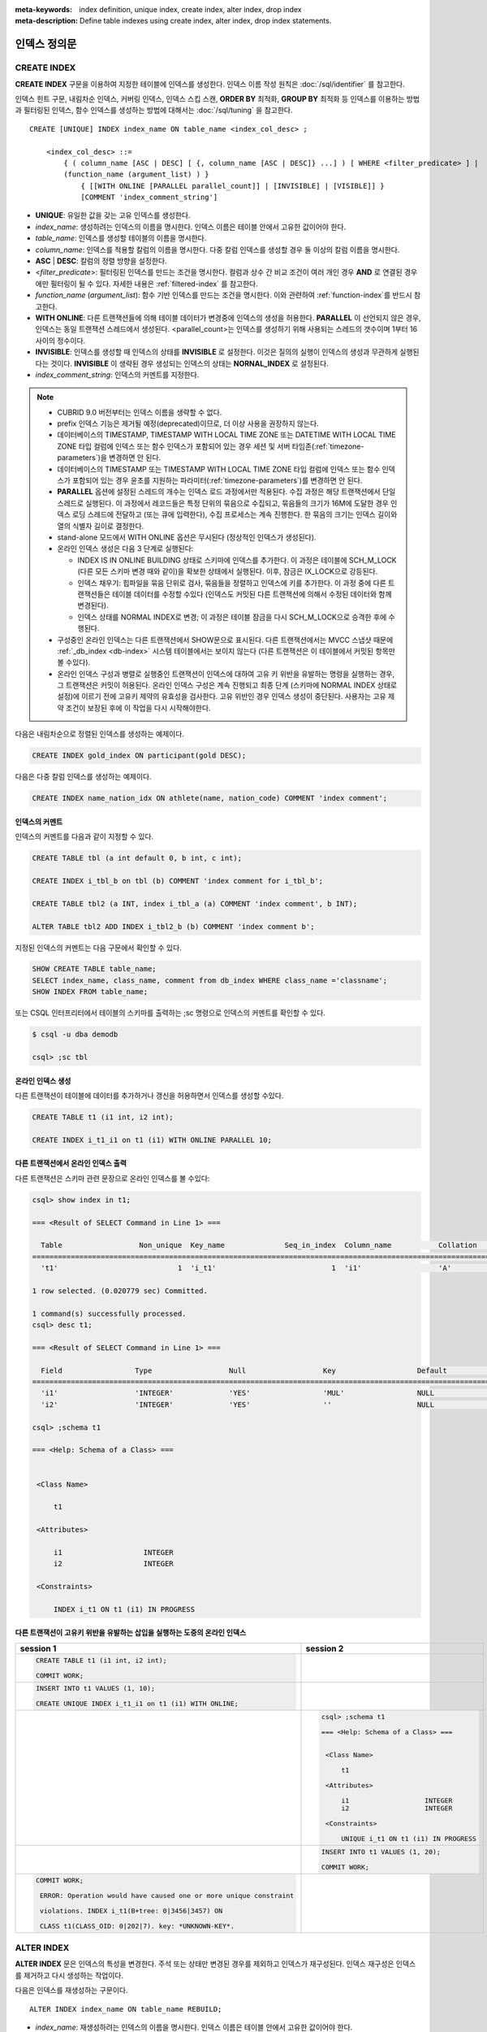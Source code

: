 
:meta-keywords: index definition, unique index, create index, alter index, drop index
:meta-description: Define table indexes using create index, alter index, drop index statements.


*************
인덱스 정의문
*************

CREATE INDEX
============

**CREATE INDEX** 구문을 이용하여 지정한 테이블에 인덱스를 생성한다. 인덱스 이름 작성 원칙은 :doc:`/sql/identifier` 를 참고한다.

인덱스 힌트 구문, 내림차순 인덱스, 커버링 인덱스, 인덱스 스킵 스캔, **ORDER BY** 최적화, **GROUP BY** 최적화 등 인덱스를 이용하는 방법과 필터링된 인덱스, 함수 인덱스를 생성하는 방법에 대해서는 :doc:`/sql/tuning` 을 참고한다.

::

    CREATE [UNIQUE] INDEX index_name ON table_name <index_col_desc> ;
     
        <index_col_desc> ::=
            { ( column_name [ASC | DESC] [ {, column_name [ASC | DESC]} ...] ) [ WHERE <filter_predicate> ] |
            (function_name (argument_list) ) }
                { [[WITH ONLINE [PARALLEL parallel_count]] | [INVISIBLE] | [VISIBLE]] }
                [COMMENT 'index_comment_string']

*   **UNIQUE**: 유일한 값을 갖는 고유 인덱스를 생성한다.
*   *index_name*: 생성하려는 인덱스의 이름을 명시한다. 인덱스 이름은 테이블 안에서 고유한 값이어야 한다.

*   *table_name*: 인덱스를 생성할 테이블의 이름을 명시한다.
*   *column_name*: 인덱스를 적용할 칼럼의 이름을 명시한다. 다중 칼럼 인덱스를 생성할 경우 둘 이상의 칼럼 이름을 명시한다.
*   **ASC** | **DESC**: 칼럼의 정렬 방향을 설정한다.

*   <*filter_predicate*>: 필터링된 인덱스를 만드는 조건을 명시한다. 컬럼과 상수 간 비교 조건이 여러 개인 경우 **AND** 로 연결된 경우에만 필터링이 될 수 있다. 자세한 내용은 :ref:`filtered-index` 를 참고한다.

*   *function_name* (*argument_list*): 함수 기반 인덱스를 만드는 조건을 명시한다. 이와 관련하여 :ref:`function-index`\ 를 반드시 참고한다.
*   **WITH ONLINE**: 다른 트랜잭션들에 의해 테이블 데이터가 변경중에 인덱스의 생성을 허용한다. **PARALLEL** 이 선언되지 않은 경우, 인덱스는 동일 트랜잭션 스레드에서 생성된다. <parallel_count>는 인덱스를 생성하기 위해 사용되는 스레드의 갯수이며 1부터 16사이의 정수이다.
*   **INVISIBLE**: 인덱스를 생성할 때 인덱스의 상태를 **INVISIBLE** 로 설정한다. 이것은 질의의 실행이 인덱스의 생성과 무관하게 실행된다는 것이다. **INVISIBLE** 이 생략된 경우 생성되는 인덱스의 상태는 **NORNAL_INDEX** 로 설정된다.

*   *index_comment_string*: 인덱스의 커멘트를 지정한다.

..  note::

    *   CUBRID 9.0 버전부터는 인덱스 이름을 생략할 수 없다.

    *   prefix 인덱스 기능은 제거될 예정(deprecated)이므로, 더 이상 사용을 권장하지 않는다.

    *   데이터베이스의 TIMESTAMP, TIMESTAMP WITH LOCAL TIME ZONE 또는 DATETIME WITH LOCAL TIME ZONE 타입 컬럼에 인덱스 또는 함수 인덱스가 포함되어 있는 경우 세션 및 서버 타임존(:ref:`timezone-parameters`)을 변경하면 안 된다.
    
    *   데이터베이스의 TIMESTAMP 또는 TIMESTAMP WITH LOCAL TIME ZONE 타입 컬럼에 인덱스 또는 함수 인덱스가 포함되어 있는 경우 윤초를 지원하는 파라미터(:ref:`timezone-parameters`)를 변경하면 안 된다.

    *   **PARALLEL** 옵션에 설정된 스레드의 개수는 인덱스 로드 과정에서만 적용된다. 수집 과정은 해당 트랜잭션에서 단일 스레드로 실행된다. 이 과정에서 레코드들은 특정 단위의 묶음으로 수집되고, 묶음들의 크기가 16M에 도달한 경우 인덱스 로딩 스레드에 전달하고 (또는 큐에 입력한다), 수집 프로세스는 계속 진행한다. 한 묶음의 크기는 인덱스 길이와 열의 식별자 길이로 결정한다.
    
    *   stand-alone 모드에서 WITH ONLINE 옵션은 무시된다 (정상적인 인덱스가 생성된다).

    *   온라인 인덱스 생성은 다음 3 단계로 실행된다:

        * INDEX IS IN ONLINE BUILDING 상태로 스키마에 인덱스를 추가한다. 이 과정은 테이블에 SCH_M_LOCK (다른 모든 스키마 변경 때와 같이)을 확보한 상태에서 실행된다. 이후, 잠금은 IX_LOCK으로 강등된다.

        * 인덱스 채우기: 힙파일을 묶음 단위로 검사, 묶음들을 정렬하고 인덱스에 키를 추가한다. 이 과정 중에 다른 트랜잭션들은 테이블 데이터를 수정할 수있다 (인덱스도 커밋된 다른 트랜잭션에 의해서 수정된 데이터와 함께 변경된다).

        * 인덱스 상태를 NORMAL INDEX로 변경; 이 과정은 테이블 잠금을 다시 SCH_M_LOCK으로 승격한 후에 수행된다.

    * 구성중인 온라인 인덱스는 다른 트랜잭션에서 SHOW문으로 표시된다. 다른 트랜잭션에서는 MVCC 스냅샷 때문에  :ref:`_db_index <db-index>`  시스템 테이블에서는 보이지 않는다 (다른 트랜잭션은 이 테이블에서 커밋된 항목만 볼 수있다).

    * 온라인 인덱스 구성과 병렬로 실행중인 트랜잭션이 인덱스에 대하여 고유 키 위반을 유발하는 명령을 실행하는 경우, 그 트랜잭션은 커밋이 허용된다. 온라인 인덱스 구성은 계속 진행되고 최종 단계 (스키마에 NORMAL INDEX 상태로 설정)에 이르기 전에 고유키 제약의 유효성을 검사한다. 고유 위반인 경우 인덱스 생성이 중단된다. 사용자는 고유 제약 조건이 보장된 후에 이 작업을 다시 시작해야한다.

다음은 내림차순으로 정렬된 인덱스를 생성하는 예제이다.

.. code-block:: sql

    CREATE INDEX gold_index ON participant(gold DESC);

다음은 다중 칼럼 인덱스를 생성하는 예제이다.

.. code-block:: sql

    CREATE INDEX name_nation_idx ON athlete(name, nation_code) COMMENT 'index comment';

인덱스의 커멘트
---------------

인덱스의 커멘트를 다음과 같이 지정할 수 있다. 

.. code-block:: sql

    CREATE TABLE tbl (a int default 0, b int, c int);

    CREATE INDEX i_tbl_b on tbl (b) COMMENT 'index comment for i_tbl_b';

    CREATE TABLE tbl2 (a INT, index i_tbl_a (a) COMMENT 'index comment', b INT);

    ALTER TABLE tbl2 ADD INDEX i_tbl2_b (b) COMMENT 'index comment b';

지정된 인덱스의 커멘트는 다음 구문에서 확인할 수 있다.

.. code-block:: sql

    SHOW CREATE TABLE table_name;
    SELECT index_name, class_name, comment from db_index WHERE class_name ='classname';
    SHOW INDEX FROM table_name;

또는 CSQL 인터프리터에서 테이블의 스키마를 출력하는 ;sc 명령으로 인덱스의 커멘트를 확인할 수 있다.

.. code-block:: shell

    $ csql -u dba demodb

    csql> ;sc tbl

온라인 인덱스 생성
--------------------

다른 트랜잭션이 테이블에 데이터를 추가하거나 갱신을 허용하면서 인덱스를 생성할 수있다.

.. code-block:: sql

    CREATE TABLE t1 (i1 int, i2 int);

    CREATE INDEX i_t1_i1 on t1 (i1) WITH ONLINE PARALLEL 10;

다른 트랜잭션에서 온라인 인덱스 출력
------------------------------------------------

다른 트랜잭션은 스키마 관련 문장으로 온라인 인덱스를 볼 수있다:

.. code-block:: sql

       csql> show index in t1;

       === <Result of SELECT Command in Line 1> ===

         Table                  Non_unique  Key_name              Seq_in_index  Column_name           Collation             Cardinality     Sub_part  Packed                Null                  Index_type            Func                  Comment               Visible
       =================================================================================================================================================================================================================================================================================
         't1'                            1  'i_t1'                           1  'i1'                  'A'                             0         NULL  NULL                  'YES'                 'BTREE'               NULL                  NULL                  'NO'

       1 row selected. (0.020779 sec) Committed.

       1 command(s) successfully processed.
       csql> desc t1;

       === <Result of SELECT Command in Line 1> ===

         Field                 Type                  Null                  Key                   Default               Extra
       ====================================================================================================================================
         'i1'                  'INTEGER'             'YES'                 'MUL'                 NULL                  ''
         'i2'                  'INTEGER'             'YES'                 ''                    NULL                  ''

       csql> ;schema t1

       === <Help: Schema of a Class> ===


        <Class Name>

            t1

        <Attributes>

            i1                   INTEGER
            i2                   INTEGER

        <Constraints>

            INDEX i_t1 ON t1 (i1) IN PROGRESS

다른 트랜잭션이 고유키 위반을 유발하는 삽입을 실행하는 도중의 온라인 인덱스
-------------------------------------------------------------------------------------------------

+-------------------------------------------------------------------+-----------------------------------------------------------------------------------+
| session 1                                                         | session 2                                                                         |
+===================================================================+===================================================================================+
| .. code-block:: sql                                               |                                                                                   |
|                                                                   |                                                                                   |
|   CREATE TABLE t1 (i1 int, i2 int);                               |                                                                                   |
|                                                                   |                                                                                   |
|   COMMIT WORK;                                                    |                                                                                   |
|                                                                   |                                                                                   |
+-------------------------------------------------------------------+-----------------------------------------------------------------------------------+
| .. code-block:: sql                                               |                                                                                   |
|                                                                   |                                                                                   |
|   INSERT INTO t1 VALUES (1, 10);                                  |                                                                                   |
|                                                                   |                                                                                   |
|   CREATE UNIQUE INDEX i_t1_i1 on t1 (i1) WITH ONLINE;             |                                                                                   |
|                                                                   |                                                                                   |
+-------------------------------------------------------------------+-----------------------------------------------------------------------------------+
|                                                                   | .. code-block:: sql                                                               |
|                                                                   |                                                                                   |
|                                                                   |    csql> ;schema t1                                                               |
|                                                                   |                                                                                   |
|                                                                   |    === <Help: Schema of a Class> ===                                              |
|                                                                   |                                                                                   |
|                                                                   |                                                                                   |
|                                                                   |     <Class Name>                                                                  |
|                                                                   |                                                                                   |
|                                                                   |         t1                                                                        |
|                                                                   |                                                                                   |
|                                                                   |     <Attributes>                                                                  |
|                                                                   |                                                                                   |
|                                                                   |         i1                   INTEGER                                              |
|                                                                   |         i2                   INTEGER                                              |
|                                                                   |                                                                                   |
|                                                                   |     <Constraints>                                                                 |
|                                                                   |                                                                                   |
|                                                                   |         UNIQUE i_t1 ON t1 (i1) IN PROGRESS                                        |
|                                                                   |                                                                                   |
+-------------------------------------------------------------------+-----------------------------------------------------------------------------------+
|                                                                   | .. code-block:: sql                                                               |
|                                                                   |                                                                                   |
|                                                                   |  INSERT INTO t1 VALUES (1, 20);                                                   |
|                                                                   |                                                                                   |
|                                                                   |  COMMIT WORK;                                                                     |
+-------------------------------------------------------------------+-----------------------------------------------------------------------------------+
| .. code-block:: sql                                               |                                                                                   |
|                                                                   |                                                                                   |
|  COMMIT WORK;                                                     |                                                                                   |
|                                                                   |                                                                                   |
|   ERROR: Operation would have caused one or more unique constraint|                                                                                   |
|                                                                   |                                                                                   |
|   violations. INDEX i_t1(B+tree: 0|3456|3457) ON                  |                                                                                   |
|                                                                   |                                                                                   |
|   CLASS t1(CLASS_OID: 0|202|7). key: *UNKNOWN-KEY*.               |                                                                                   |
|                                                                   |                                                                                   |
+-------------------------------------------------------------------+-----------------------------------------------------------------------------------+

.. _alter-index:

ALTER INDEX
===========

**ALTER INDEX** 문은 인덱스의 특성을 변경한다. 주석 또는 상태만 변경된 경우를 제외하고 인덱스가 재구성된다. 인덱스 재구성은 인덱스를 제거하고 다시 생성하는 작업이다.

다음은 인덱스를 재생성하는 구문이다.

::

    ALTER INDEX index_name ON table_name REBUILD;

*   *index_name*: 재생성하려는 인덱스의 이름을 명시한다. 인덱스 이름은 테이블 안에서 고유한 값이어야 한다.
*   *table_name*: 인덱스를 재생성할 테이블의 이름을 명시한다.
*   **REBUILD**: 이미 생성된 것과 같은 구조의 인덱스를 재생성한다.
*   *index_comment_string*: 인덱스의 커멘트를 지정한다.

.. note::

    *   CUBRID 9.0 버전부터는 인덱스 이름을 생략할 수 없다.

    *   CUBRID 10.0 버전부터는 테이블 이름을 생략할 수 없다.
    
    *   CUBRID 10.0 버전부터는 테이블 이름 뒤에 칼럼 이름을 추가하더라도 이는 무시되며, 예전 인덱스와 동일한 칼럼으로 재생성된다.

    *   prefix 인덱스 기능은 제거될 예정(deprecated)이므로, 더 이상 사용을 권장하지 않는다.

다음은 인덱스를 재생성하는 구문이다.

.. code-block:: sql

    CREATE INDEX i_game_medal ON game(medal);
    ALTER INDEX i_game_medal ON game COMMENT 'rebuild index comment' REBUILD ;

인덱스를 재생성하지 않고 인덱스의 커멘트를 추가하거나 변경하려는 경우 다음과 같이 **COMMENT** 절을 추가하고 **REBUILD** 키워드를 제거한다.

.. code-block:: sql

    ALTER INDEX index_name ON table_name COMMENT 'index_comment_string' ;
    
다음은 인덱스 재생성 없이 커멘트만 추가 또는 변경하는 구문이다.

.. code-block:: sql
    
    ALTER INDEX i_game_medal ON game COMMENT 'change index comment' ;

다음은 인덱스의 상태를 **INVISIBLE**/**VISIBLE** 로 변경하기 위한 구문이다. 인덱스의 상태가 **INVISIBLE** 인 경우, 질의 실행은 인덱스가 없는 것처럼 수행된다. 이 방법으로 인덱스의 성능 측정이 가능하며, 실제로 인덱스를 제거하지 않고 인덱스 제거에 따른 영향도를 측정할 수있다.

.. code-block:: sql

    CREATE INDEX i_game_medal ON game(medal);
    ALTER INDEX i_game_medal ON game VISIBLE;
    ALTER INDEX i_game_medal ON game INVISIBLE;

DROP INDEX
==========

**DROP INDEX** 문을 사용하여 인덱스를 삭제할 수 있다. 고유 인덱스는 **DROP CONSTRAINT** 절로도 삭제할 수 있다.

::

    DROP INDEX index_name ON table_name ;

*   *index_name*: 삭제할 인덱스의 이름을 지정한다.
*   *table_name*: 삭제할 인덱스가 지정된 테이블 이름을 지정한다.

.. warning::

    CUBRID 10.0 버전부터는 테이블 이름을 생략할 수 없다.

다음은 인덱스를 삭제하는 예제이다.

.. code-block:: sql

    DROP INDEX i_game_medal ON game;
